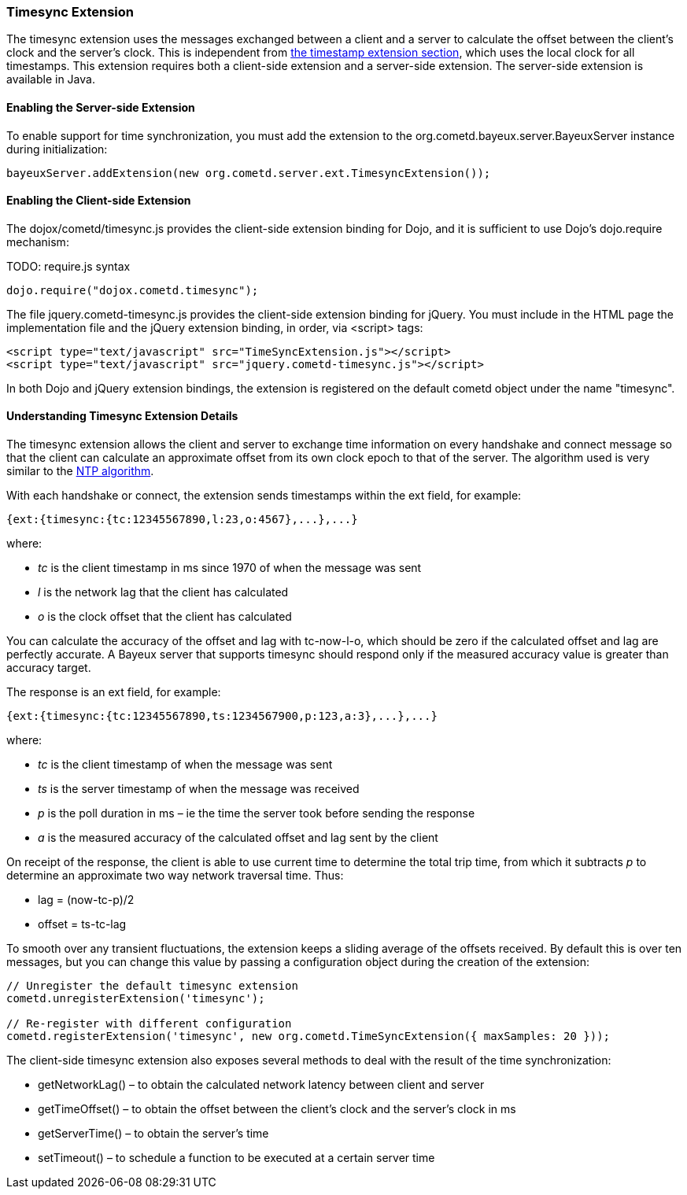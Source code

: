 
[[_extensions_timesync]]
=== Timesync Extension

The timesync extension uses the messages exchanged between a client and a
server to calculate the offset between the client's clock and the server's clock.
This is independent from <<_extensions_timestamp,the timestamp extension section>>,
which uses the local clock for all timestamps.
This extension requires both a client-side extension and a server-side extension.
The server-side extension is available in Java. 

==== Enabling the Server-side Extension

To enable support for time synchronization, you must add the extension to the
+org.cometd.bayeux.server.BayeuxServer+ instance during initialization:

====
[source,java]
----
bayeuxServer.addExtension(new org.cometd.server.ext.TimesyncExtension());
----
====

==== Enabling the Client-side Extension

The +dojox/cometd/timesync.js+ provides the client-side extension binding for
Dojo, and it is sufficient to use Dojo's +dojo.require+ mechanism:

TODO: require.js syntax
====
[source,javascript]
----
dojo.require("dojox.cometd.timesync");
----
====

The file +jquery.cometd-timesync.js+ provides the client-side extension binding
for jQuery.
You must include in the HTML page the implementation file and the jQuery extension
binding, in order, via +<script>+ tags:

====
[source,javascript]
----
<script type="text/javascript" src="TimeSyncExtension.js"></script>
<script type="text/javascript" src="jquery.cometd-timesync.js"></script>
----
====

In both Dojo and jQuery extension bindings, the extension is registered on
the default +cometd+ object under the name "timesync".

==== Understanding Timesync Extension Details

The timesync extension allows the client and server to exchange time information
on every handshake and connect message so that the client can calculate an
approximate offset from its own clock epoch to that of the server.
The algorithm used is very similar to the http://en.wikipedia.org/wiki/Network_Time_Protocol[NTP algorithm]. 

With each handshake or connect, the extension sends timestamps within the
ext field, for example:

====
[source,javascript]
----
{ext:{timesync:{tc:12345567890,l:23,o:4567},...},...}
----
====

where: 

* _tc_ is the client timestamp in ms since 1970 of when the message was sent
* _l_ is the network lag that the client has calculated
* _o_ is the clock offset that the client has calculated

You can calculate the accuracy of the offset and lag with +tc-now-l-o+, which
should be zero if the calculated offset and lag are perfectly accurate.
A Bayeux server that supports timesync should respond only if the measured
accuracy value is greater than accuracy target.

The response is an +ext+ field, for example:

====
[source,javascript]
----
{ext:{timesync:{tc:12345567890,ts:1234567900,p:123,a:3},...},...}
----
====

where: 

* _tc_ is the client timestamp of when the message was sent
* _ts_ is the server timestamp of when the message was received
* _p_ is the poll duration in ms – ie the time the server took before sending the response
* _a_ is the measured accuracy of the calculated offset and lag sent by the client

On receipt of the response, the client is able to use current time to determine
the total trip time, from which it subtracts _p_ to determine an approximate two
way network traversal time.
Thus: 

* lag = (now-tc-p)/2
* offset = ts-tc-lag

To smooth over any transient fluctuations, the extension keeps a sliding average
of the offsets received.
By default this is over ten messages, but you can change this value by passing a
configuration object during the creation of the extension:

====
[source,javascript]
----
// Unregister the default timesync extension
cometd.unregisterExtension('timesync');

// Re-register with different configuration
cometd.registerExtension('timesync', new org.cometd.TimeSyncExtension({ maxSamples: 20 }));
----
====

The client-side timesync extension also exposes several methods to deal with
the result of the time synchronization:

* +getNetworkLag()+ – to obtain the calculated network latency between client and server
* +getTimeOffset()+ – to obtain the offset between the client's clock and the server's clock in ms
* +getServerTime()+ – to obtain the server's time
* +setTimeout()+ – to schedule a function to be executed at a certain server time
